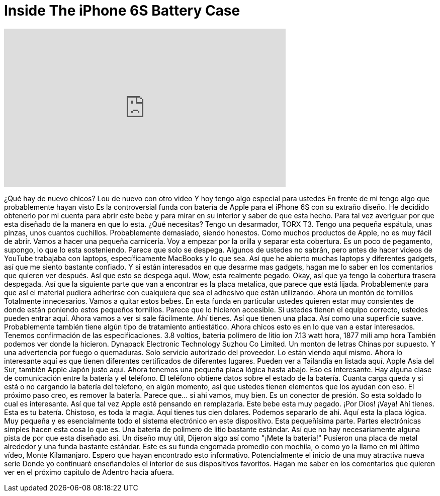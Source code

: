 = Inside The iPhone 6S Battery Case
:published_at: 2015-12-14
:hp-alt-title: Inside The iPhone 6S Battery Case
:hp-image: https://i.ytimg.com/vi/tAKjr3jPT3Y/maxresdefault.jpg


++++
<iframe width="560" height="315" src="https://www.youtube.com/embed/tAKjr3jPT3Y?rel=0" frameborder="0" allow="autoplay; encrypted-media" allowfullscreen></iframe>
++++

¿Qué hay de nuevo chicos?
Lou de nuevo con otro video
Y hoy tengo algo especial para ustedes
En frente de mi tengo algo que probablemente hayan visto
Es la controversial funda con batería de Apple
para el iPhone 6S con su extraño diseño.
He decidido obtenerlo por mi cuenta
para abrir este bebe y para mirar en su interior
y saber de que esta hecho.
Para tal vez averiguar por que
esta diseñado de la manera en que lo esta.
¿Qué necesitas?
Tengo un desarmador, TORX T3.
Tengo una pequeña espátula,  unas pinzas,
unos cuantos cuchillos.
Probablemente demasiado, siendo honestos.
Como muchos productos de Apple,
no es muy fácil de abrir.
Vamos a hacer una pequeña carnicería.
Voy a empezar por la orilla
y separar esta cobertura.
Es un poco de pegamento, supongo,
lo que lo esta sosteniendo.
Parece que solo se despega.
Algunos de ustedes no sabrán,
pero antes de hacer
videos de YouTube trabajaba con laptops,
específicamente MacBooks y lo que sea.
Así que he abierto muchas laptops
y diferentes gadgets, así que me siento bastante confiado.
Y si están interesados en que
desarme mas gadgets, hagan me lo saber en los comentarios
que quieren ver después.
Así que esto se despega aquí.
Wow, esta realmente pegado.
Okay, así que ya tengo la cobertura trasera despegada.
Así que la siguiente parte que van a encontrar
es la placa metalica, que parece que está lijada.
Probablemente para que así el material
pudiera adherirse con cualquiera que sea el adhesivo que están utilizando.
Ahora un montón de tornillos
Totalmente innecesarios.
Vamos a quitar estos bebes.
En esta funda en particular ustedes quieren
estar muy consientes de donde están poniendo
estos pequeños tornillos.
Parece que lo hicieron accesible.
Si ustedes tienen el equipo correcto,
ustedes pueden entrar aquí.
Ahora vamos a ver si sale fácilmente.
Ahí tienes.
Así que tienen una placa.
Así como una superficie suave.
Probablemente también tiene algún tipo
de tratamiento antiestático.
Ahora chicos esto es en lo que van a estar interesados.
Tenemos confirmación de las especificaciones.
3.8 voltios, bateria  polímero de litio ion
7.13 watt hora, 1877 mili amp hora
También podemos ver donde la hicieron.
Dynapack Electronic Technology Suzhou Co Limited.
Un monton de letras Chinas por supuesto.
Y una advertencia por fuego o quemaduras.
Solo servicio autorizado del proveedor.
Lo están viendo aquí mismo.
Ahora lo interesante aquí es que tienen
diferentes certificados de diferentes lugares.
Pueden ver a Tailandia en listada aquí.
Apple Asia del Sur, también Apple Japón
justo aquí.
Ahora tenemos una pequeña placa lógica hasta abajo.
Eso es interesante.
Hay alguna clase de comunicación entre la batería y el teléfono.
El teléfono obtiene datos sobre el estado de la batería.
Cuanta carga queda y si está o no
cargando la batería del telefono,
en algún momento, así que ustedes tienen
elementos que los ayudan con eso.
El próximo paso creo, es remover la batería.
Parece que... si ahi vamos, muy bien.
Es un conector de presión.
So esta soldado lo cual es interesante.
Así que tal vez Apple esté pensando en remplazarla.
Este bebe esta muy pegado.
¡Por Dios!
¡Vaya!
Ahí tienes.
Esta es tu batería.
Chistoso, es toda la magia.
Aquí tienes tus cien dolares.
Podemos separarlo de ahi.
Aquí esta la placa lógica.
Muy pequeña y es esencialmente
todo el sistema electrónico en este dispositivo.
Esta pequeñísima parte.
Partes electrónicas simples hacen esta cosa lo que es.
Una batería de polimero de litio bastante estándar.
Así que no hay necesariamente alguna pista de
por que esta diseñado así.
Un diseño muy útil,
Dijeron algo así como &quot;¡Mete la bateria!&quot;
Pusieron una placa de metal alrededor
y una funda bastante estándar.
Este es su funda engomada promedio
con mochila, o como yo la llamo en mi último vídeo,
Monte Kilamanjaro.
Espero que hayan encontrado esto informativo.
Potencialmente el inicio de una muy atractiva nueva serie
Donde yo continuaré enseñandoles
el interior de sus dispositivos favoritos.
Hagan me saber en los comentarios que quieren ver en el próximo capitulo de
Adentro hacia afuera.